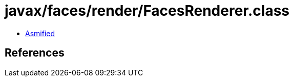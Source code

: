 = javax/faces/render/FacesRenderer.class

 - link:FacesRenderer-asmified.java[Asmified]

== References

